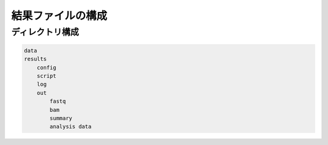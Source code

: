 ========================================
結果ファイルの構成
========================================


ディレクトリ構成
========================================

.. sourcecode:: shell

    data
    results
        config
        script
        log
        out
            fastq
            bam
            summary
            analysis data
            



